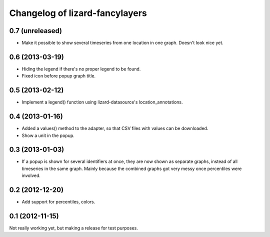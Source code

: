 Changelog of lizard-fancylayers
===================================================


0.7 (unreleased)
----------------

- Make it possible to show several timeseries from one location in one
  graph. Doesn't look nice yet.


0.6 (2013-03-19)
----------------

- Hiding the legend if there's no proper legend to be found.

- Fixed icon before popup graph title.


0.5 (2013-02-12)
----------------

- Implement a legend() function using lizard-datasource's
  location_annotations.


0.4 (2013-01-16)
----------------

- Added a values() method to the adapter, so that CSV files with
  values can be downloaded.

- Show a unit in the popup.

0.3 (2013-01-03)
----------------

- If a popup is shown for several identifiers at once, they are now
  shown as separate graphs, instead of all timeseries in the same
  graph. Mainly because the combined graphs got very messy once
  percentiles were involved.


0.2 (2012-12-20)
----------------

- Add support for percentiles, colors.


0.1 (2012-11-15)
----------------

Not really working yet, but making a release for test purposes.
